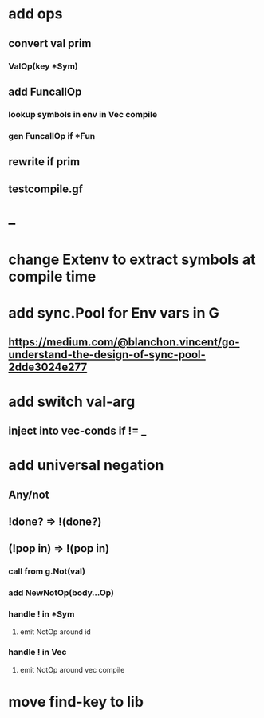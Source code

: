 * add ops
** convert val prim
*** ValOp(key *Sym)
** add FuncallOp
*** lookup symbols in env in Vec compile
*** gen FuncallOp if *Fun
** rewrite if prim
** testcompile.gf
* --
* change Extenv to extract symbols at compile time
* add sync.Pool for Env vars in G
** https://medium.com/@blanchon.vincent/go-understand-the-design-of-sync-pool-2dde3024e277
* add switch val-arg
** inject into vec-conds if != _
* add universal negation
** Any/not
** !done? => !(done?)
** (!pop in) => !(pop in)
*** call from g.Not(val)
*** add NewNotOp(body...Op)
*** handle ! in *Sym
**** emit NotOp around id
*** handle ! in Vec
**** emit NotOp around vec compile
* move find-key to lib
